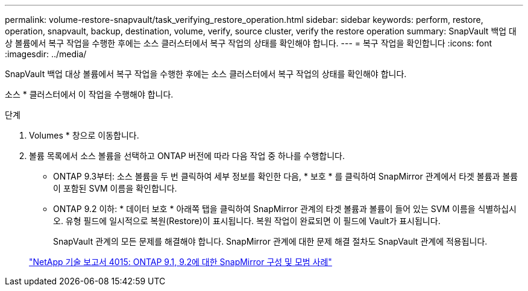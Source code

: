 ---
permalink: volume-restore-snapvault/task_verifying_restore_operation.html 
sidebar: sidebar 
keywords: perform, restore, operation, snapvault, backup, destination, volume, verify, source cluster, verify the restore operation 
summary: SnapVault 백업 대상 볼륨에서 복구 작업을 수행한 후에는 소스 클러스터에서 복구 작업의 상태를 확인해야 합니다. 
---
= 복구 작업을 확인합니다
:icons: font
:imagesdir: ../media/


[role="lead"]
SnapVault 백업 대상 볼륨에서 복구 작업을 수행한 후에는 소스 클러스터에서 복구 작업의 상태를 확인해야 합니다.

소스 * 클러스터에서 이 작업을 수행해야 합니다.

.단계
. Volumes * 창으로 이동합니다.
. 볼륨 목록에서 소스 볼륨을 선택하고 ONTAP 버전에 따라 다음 작업 중 하나를 수행합니다.
+
** ONTAP 9.3부터: 소스 볼륨을 두 번 클릭하여 세부 정보를 확인한 다음, * 보호 * 를 클릭하여 SnapMirror 관계에서 타겟 볼륨과 볼륨이 포함된 SVM 이름을 확인합니다.
** ONTAP 9.2 이하: * 데이터 보호 * 아래쪽 탭을 클릭하여 SnapMirror 관계의 타겟 볼륨과 볼륨이 들어 있는 SVM 이름을 식별하십시오. 유형 필드에 일시적으로 복원(Restore)이 표시됩니다. 복원 작업이 완료되면 이 필드에 Vault가 표시됩니다.
+
SnapVault 관계의 모든 문제를 해결해야 합니다. SnapMirror 관계에 대한 문제 해결 절차도 SnapVault 관계에 적용됩니다.

+
http://www.netapp.com/us/media/tr-4015.pdf["NetApp 기술 보고서 4015: ONTAP 9.1, 9.2에 대한 SnapMirror 구성 및 모범 사례"^]




